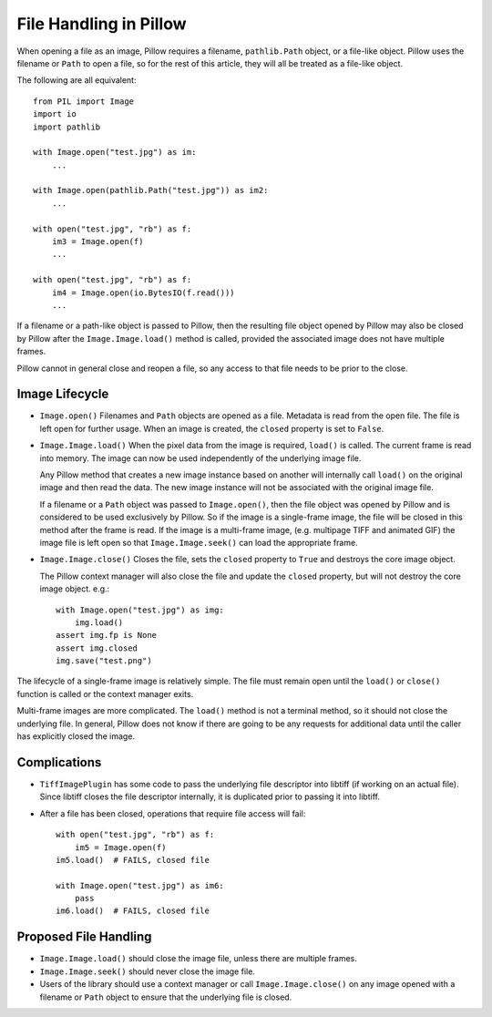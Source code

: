 .. _file-handling:

File Handling in Pillow
=======================

When opening a file as an image, Pillow requires a filename, ``pathlib.Path``
object, or a file-like object. Pillow uses the filename or ``Path`` to open a
file, so for the rest of this article, they will all be treated as a file-like
object.

The following are all equivalent::

    from PIL import Image
    import io
    import pathlib

    with Image.open("test.jpg") as im:
        ...

    with Image.open(pathlib.Path("test.jpg")) as im2:
        ...

    with open("test.jpg", "rb") as f:
        im3 = Image.open(f)
        ...

    with open("test.jpg", "rb") as f:
        im4 = Image.open(io.BytesIO(f.read()))
        ...

If a filename or a path-like object is passed to Pillow, then the resulting
file object opened by Pillow may also be closed by Pillow after the
``Image.Image.load()`` method is called, provided the associated image does not
have multiple frames.

Pillow cannot in general close and reopen a file, so any access to
that file needs to be prior to the close.

Image Lifecycle
---------------

* ``Image.open()`` Filenames and ``Path`` objects are opened as a file.
  Metadata is read from the open file. The file is left open for further usage.
  When an image is created, the ``closed`` property is set to ``False``.

* ``Image.Image.load()`` When the pixel data from the image is
  required, ``load()`` is called. The current frame is read into
  memory. The image can now be used independently of the underlying
  image file.

  Any Pillow method that creates a new image instance based on another will
  internally call ``load()`` on the original image and then read the data.
  The new image instance will not be associated with the original image file.

  If a filename or a ``Path`` object was passed to ``Image.open()``, then the
  file object was opened by Pillow and is considered to be used exclusively by
  Pillow. So if the image is a single-frame image, the file will be closed in
  this method after the frame is read. If the image is a multi-frame image,
  (e.g. multipage TIFF and animated GIF) the image file is left open so that
  ``Image.Image.seek()`` can load the appropriate frame.

* ``Image.Image.close()`` Closes the file, sets the ``closed`` property to
  ``True`` and destroys the core image object.

  The Pillow context manager will also close the file and update the ``closed``
  property, but will not destroy the core image object. e.g.::

    with Image.open("test.jpg") as img:
        img.load()
    assert img.fp is None
    assert img.closed
    img.save("test.png")


The lifecycle of a single-frame image is relatively simple. The file must
remain open until the ``load()`` or ``close()`` function is called or the
context manager exits.

Multi-frame images are more complicated. The ``load()`` method is not
a terminal method, so it should not close the underlying file. In general,
Pillow does not know if there are going to be any requests for additional
data until the caller has explicitly closed the image.


Complications
-------------

* ``TiffImagePlugin`` has some code to pass the underlying file descriptor into
  libtiff (if working on an actual file). Since libtiff closes the file
  descriptor internally, it is duplicated prior to passing it into libtiff.

* After a file has been closed, operations that require file access will fail::

    with open("test.jpg", "rb") as f:
        im5 = Image.open(f)
    im5.load()  # FAILS, closed file

    with Image.open("test.jpg") as im6:
        pass
    im6.load()  # FAILS, closed file


Proposed File Handling
----------------------

* ``Image.Image.load()`` should close the image file, unless there are
  multiple frames.

* ``Image.Image.seek()`` should never close the image file.

* Users of the library should use a context manager or call
  ``Image.Image.close()`` on any image opened with a filename or ``Path``
  object to ensure that the underlying file is closed.
